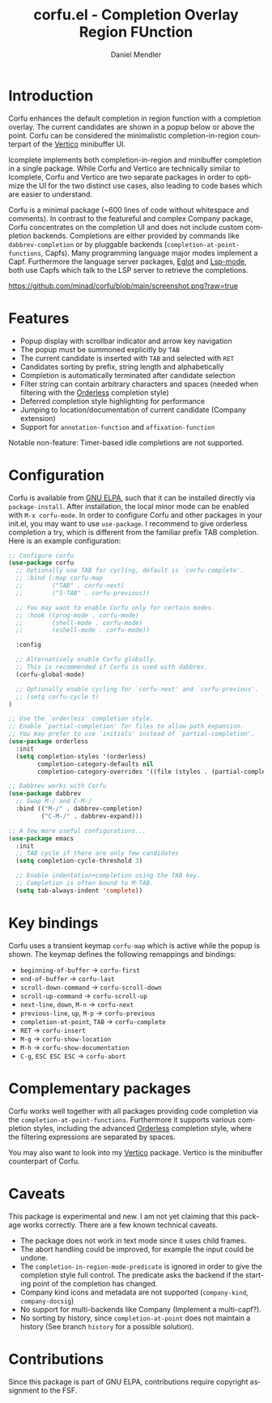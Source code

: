 #+title: corfu.el - Completion Overlay Region FUnction
#+author: Daniel Mendler
#+language: en
#+export_file_name: corfu.texi
#+texinfo_dir_category: Emacs
#+texinfo_dir_title: Corfu: (corfu).
#+texinfo_dir_desc: Completion Overlay Region FUnction

* Introduction

Corfu enhances the default completion in region function with a completion
overlay. The current candidates are shown in a popup below or above the point.
Corfu can be considered the minimalistic completion-in-region counterpart of the
[[https://github.com/minad/vertico][Vertico]] minibuffer UI.

Icomplete implements both completion-in-region and minibuffer completion in a
single package. While Corfu and Vertico are technically similar to Icomplete,
Corfu and Vertico are two separate packages in order to optimize the UI for the
two distinct use cases, also leading to code bases which are easier to
understand.

Corfu is a minimal package (~600 lines of code without whitespace and comments).
In contrast to the featureful and complex Company package, Corfu concentrates on
the completion UI and does not include custom completion backends. Completions
are either provided by commands like ~dabbrev-completion~ or by pluggable
backends (~completion-at-point-functions~, Capfs). Many programming language
major modes implement a Capf. Furthermore the language server packages, [[https://github.com/joaotavora/eglot][Eglot]]
and [[https://github.com/emacs-lsp/lsp-mode][Lsp-mode]], both use Capfs which talk to the LSP server to retrieve the
completions.

[[https://github.com/minad/corfu/blob/main/screenshot.png?raw=true]]

* Features

- Popup display with scrollbar indicator and arrow key navigation
- The popup must be summoned explicitly by =TAB=
- The current candidate is inserted with =TAB= and selected with =RET=
- Candidates sorting by prefix, string length and alphabetically
- Completion is automatically terminated after candidate selection
- Filter string can contain arbitrary characters and spaces (needed
  when filtering with the [[https://github.com/oantolin/orderless][Orderless]] completion style)
- Deferred completion style highlighting for performance
- Jumping to location/documentation of current candidate (Company extension)
- Support for ~annotation-function~ and ~affixation-function~

Notable non-feature: Timer-based idle completions are not supported.

* Configuration

Corfu is available from [[http://elpa.gnu.org/packages/corfu.html][GNU ELPA]], such that it can be installed directly via
~package-install~. After installation, the local minor mode can be enabled with
=M-x corfu-mode=. In order to configure Corfu and other packages in your
init.el, you may want to use ~use-package~. I recommend to give orderless
completion a try, which is different from the familiar prefix TAB completion.
Here is an example configuration:

#+begin_src emacs-lisp
  ;; Configure corfu
  (use-package corfu
    ;; Optionally use TAB for cycling, default is `corfu-complete'.
    ;; :bind (:map corfu-map
    ;;        ("TAB" . corfu-next)
    ;;        ("S-TAB" . corfu-previous))

    ;; You may want to enable Corfu only for certain modes.
    ;; :hook ((prog-mode . corfu-mode)
    ;;        (shell-mode . corfu-mode)
    ;;        (eshell-mode . corfu-mode))

    :config

    ;; Alternatively enable Corfu globally.
    ;; This is recommended if Corfu is used with dabbrev.
    (corfu-global-mode)

    ;; Optionally enable cycling for `corfu-next' and `corfu-previous'.
    ;; (setq corfu-cycle t)
  )

  ;; Use the `orderless' completion style.
  ;; Enable `partial-completion' for files to allow path expansion.
  ;; You may prefer to use `initials' instead of `partial-completion'.
  (use-package orderless
    :init
    (setq completion-styles '(orderless)
          completion-category-defaults nil
          completion-category-overrides '((file (styles . (partial-completion))))))

  ;; Dabbrev works with Corfu
  (use-package dabbrev
    ;; Swap M-/ and C-M-/
    :bind (("M-/" . dabbrev-completion)
           ("C-M-/" . dabbrev-expand)))

  ;; A few more useful configurations...
  (use-package emacs
    :init
    ;; TAB cycle if there are only few candidates
    (setq completion-cycle-threshold 3)

    ;; Enable indentation+completion using the TAB key.
    ;; Completion is often bound to M-TAB.
    (setq tab-always-indent 'complete))
#+end_src

* Key bindings

Corfu uses a transient keymap ~corfu-map~ which is active while the popup is shown.
The keymap defines the following remappings and bindings:

- ~beginning-of-buffer~ -> ~corfu-first~
- ~end-of-buffer~ -> ~corfu-last~
- ~scroll-down-command~ -> ~corfu-scroll-down~
- ~scroll-up-command~ -> ~corfu-scroll-up~
- ~next-line~, =down=, =M-n= -> ~corfu-next~
- ~previous-line~, =up=, =M-p= -> ~corfu-previous~
- ~completion-at-point~, =TAB= -> ~corfu-complete~
- =RET= -> ~corfu-insert~
- =M-g= -> ~corfu-show-location~
- =M-h= -> ~corfu-show-documentation~
- =C-g=, =ESC ESC ESC= -> ~corfu-abort~

* Complementary packages

Corfu works well together with all packages providing code completion via the
~completion-at-point-functions~. Furthermore it supports various completion
styles, including the advanced [[https://github.com/oantolin/orderless][Orderless]] completion style, where the filtering
expressions are separated by spaces.

You may also want to look into my [[https://github.com/minad/vertico][Vertico]] package. Vertico is the minibuffer
counterpart of Corfu.

* Caveats

This package is experimental and new. I am not yet claiming that this package
works correctly. There are a few known technical caveats.

- The package does not work in text mode since it uses child frames.
- The abort handling could be improved, for example the input could be undone.
- The ~completion-in-region-mode-predicate~ is ignored in order to
  give the completion style full control. The predicate asks the backend if
  the starting point of the completion has changed.
- Company kind icons and metadata are not supported (~company-kind~, ~company-docsig~)
- No support for multi-backends like Company (Implement a multi-capf?).
- No sorting by history, since ~completion-at-point~ does not
  maintain a history (See branch =history= for a possible solution).

* Contributions

Since this package is part of GNU ELPA, contributions require copyright
assignment to the FSF.

